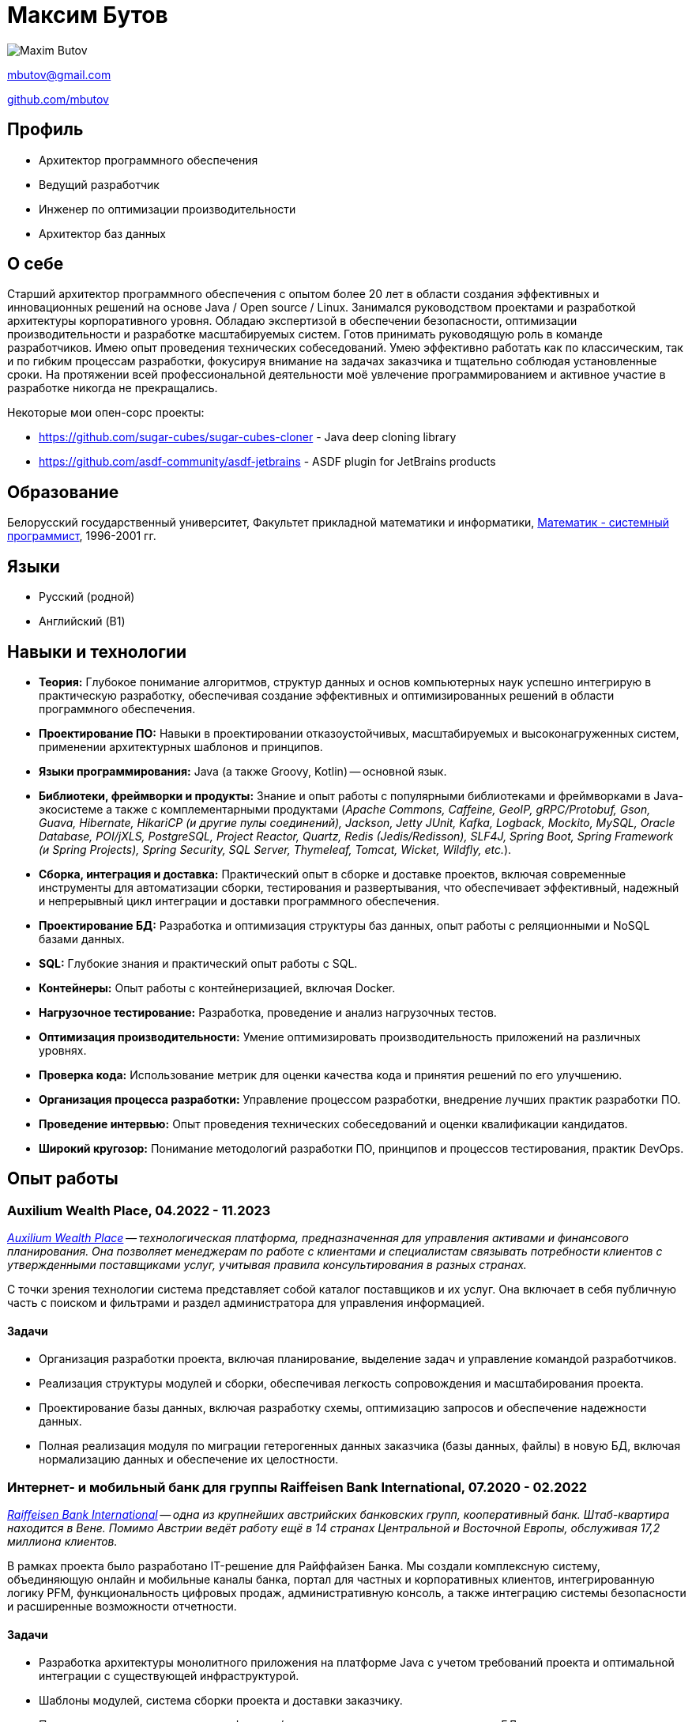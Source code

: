 = Максим Бутов

image::maxim_butov_resized.png[Maxim Butov]

link:mailto:mbutov@gmail.com[mbutov@gmail.com]

link:https://github.com/mbutov[github.com/mbutov]

== Профиль

* Архитектор программного обеспечения
* Ведущий разработчик
* Инженер по оптимизации производительности
* Архитектор баз данных

== О себе

Старший архитектор программного обеспечения с опытом более 20 лет в области создания эффективных и инновационных решений на основе Java{nbsp}/{nbsp}Open{nbsp}source{nbsp}/{nbsp}Linux.
Занимался руководством проектами и разработкой архитектуры корпоративного уровня.
Обладаю экспертизой в обеспечении безопасности, оптимизации производительности и разработке масштабируемых систем.
Готов принимать руководящую роль в команде разработчиков.
Имею опыт проведения технических собеседований.
Умею эффективно работать как по классическим, так и по гибким процессам разработки, фокусируя внимание на задачах заказчика и тщательно соблюдая установленные сроки.
На протяжении всей профессиональной деятельности моё увлечение программированием и активное участие в разработке никогда не прекращались.

Некоторые мои опен-сорс проекты:

* https://github.com/sugar-cubes/sugar-cubes-cloner - Java deep cloning library
* https://github.com/asdf-community/asdf-jetbrains - ASDF plugin for JetBrains products

== Образование

Белорусский государственный университет, Факультет прикладной математики и информатики, link:https://bsu.by/structure/faculties/kafedry/kafedra-diskretnoy-matematiki-i-algoritmiki-d[Математик - системный программист], 1996-2001 гг.

== Языки

* Русский (родной)
* Английский (B1)

== Навыки и технологии

* **Теория:** Глубокое понимание алгоритмов, структур данных и основ компьютерных наук успешно интегрирую в практическую разработку, обеспечивая создание эффективных и оптимизированных решений в области программного обеспечения.
* **Проектирование ПО:** Навыки в проектировании отказоустойчивых, масштабируемых и высоконагруженных систем, применении архитектурных шаблонов и принципов.
* **Языки программирования:** Java (а также Groovy, Kotlin) -- основной язык.
* **Библиотеки, фреймворки и продукты:** Знание и опыт работы с популярными библиотеками и фреймворками в Java-экосистеме а также с комплементарными продуктами  (__Apache Commons,
Caffeine,
GeoIP,
gRPC/Protobuf,
Gson,
Guava,
Hibernate,
HikariCP (и другие пулы соединений),
Jackson,
Jetty
JUnit,
Kafka,
Logback,
Mockito,
MySQL,
Oracle Database,
POI/jXLS,
PostgreSQL,
Project Reactor,
Quartz,
Redis (Jedis/Redisson),
SLF4J,
Spring Boot,
Spring Framework (и Spring Projects),
Spring Security,
SQL Server,
Thymeleaf,
Tomcat,
Wicket,
Wildfly,
etc.__).
* **Сборка, интеграция и доставка:** Практический опыт в сборке и доставке проектов, включая современные инструменты для автоматизации сборки, тестирования и развертывания, что обеспечивает эффективный, надежный и непрерывный цикл интеграции и доставки программного обеспечения.
* **Проектирование БД:** Разработка и оптимизация структуры баз данных, опыт работы с реляционными и NoSQL базами данных.
* **SQL:** Глубокие знания и практический опыт работы с SQL.
* **Контейнеры:** Опыт работы с контейнеризацией, включая Docker.
* **Нагрузочное тестирование:** Разработка, проведение и анализ нагрузочных тестов.
* **Оптимизация производительности:** Умение оптимизировать производительность приложений на различных уровнях.
* **Проверка кода:** Использование метрик для оценки качества кода и принятия решений по его улучшению.
* **Организация процесса разработки:** Управление процессом разработки, внедрение лучших практик разработки ПО.
* **Проведение интервью:** Опыт проведения технических собеседований и оценки квалификации кандидатов.
* **Широкий кругозор:** Понимание методологий разработки ПО, принципов и процессов тестирования, практик DevOps.

== Опыт работы

=== Auxilium Wealth Place, 04.2022 - 11.2023

__
link:https://www.auxiliumwealth.com[Auxilium Wealth Place] -- технологическая платформа, предназначенная для управления активами и финансового планирования. Она позволяет менеджерам по работе с клиентами и специалистам связывать потребности клиентов с утвержденными поставщиками услуг, учитывая правила консультирования в разных странах.
__

С точки зрения технологии система представляет собой каталог поставщиков и их услуг.
Она включает в себя публичную часть с поиском и фильтрами и раздел администратора для управления информацией.

==== Задачи

* Организация разработки проекта, включая планирование, выделение задач и управление командой разработчиков.
* Реализация структуры модулей и сборки, обеспечивая легкость сопровождения и масштабирования проекта.
* Проектирование базы данных, включая разработку схемы, оптимизацию запросов и обеспечение надежности данных.
* Полная реализация модуля по миграции гетерогенных данных заказчика (базы данных, файлы) в новую БД, включая нормализацию данных и обеспечение их целостности.

=== Интернет- и мобильный банк для группы Raiffeisen Bank International, 07.2020 - 02.2022

__
link:https://www.rbinternational.com[Raiffeisen Bank International] -- одна из крупнейших австрийских банковских групп, кооперативный банк. Штаб-квартира находится в Вене. Помимо Австрии ведёт работу ещё в 14 странах Центральной и Восточной Европы, обслуживая 17,2 миллиона клиентов.
__

В рамках проекта было разработано IT-решение для Райффайзен Банка.
Мы создали комплексную систему, объединяющую онлайн и мобильные каналы банка, портал для частных и корпоративных клиентов, интегрированную логику PFM, функциональность цифровых продаж, административную консоль, а также интеграцию системы безопасности и расширенные возможности отчетности.

==== Задачи

* Разработка архитектуры монолитного приложения на платформе Java с учетом требований проекта и оптимальной интеграции с существующей инфраструктурой.
* Шаблоны модулей, система сборки проекта и доставки заказчику.
* Полная реализация модуля аутентификации/авторизации, включая проектирование БД, учитывая стандарты безопасности и строгие требования по производительности.
* Интеграция с IBM MQ для обеспечения надежного и асинхронного обмена данными в рамках системы.
* Разработка механизмов обнаружения и защиты от сбоев для обеспечения высокой доступности модулей.

=== Интернет- и мобильный банк для Росбанка, 05.2019 - 10.2020

__
link:https://www.rosbank.ru[ПАО Росбанк] -- российский универсальный банк, главным акционером банка является российская Группа Интеррос.
Штаб-квартира находится в Москве.
Включён Банком России в перечень системно значимых кредитных организаций.
__

Проект включал разработку нового мобильного приложения. Проект обеспечил доступ более 4 миллионов физических и юридических лиц из 70 регионов России к основным банковским услугам через различные каналы, поддерживая высокие стандарты безопасности и кредитные рейтинги.

==== Задачи

* Участвовал во всех этапах agile-разработки, включая проведение сессий груминга для детализации требований, планирование спринтов, активное участие в оценке задач через методологию покера планирования, обеспечивая высокую степень прозрачности и взаимодействия в команде разработки.
* Разработка нескольких микросервисов.
* Разработка модуля чата пользователя со службой поддержки, включая проектирование API для мобильного приложения, бэкенд модуля и проектирование соответствующей базы данных.
* Отладка и интеграция модуля чата с CRM-системой Банка.

=== Интернет- и мобильный банк для BNP Paribas, 07.2017 - 10.2019

__
link:http://www.bnpparibas.com[BNP Paribas] -- французский финансовый конгломерат.
На 2018 год занимает девятое место среди крупнейших банков мира по активам.
Входит в число глобально системно значимых банков.
__

Проект по созданию нового решения интернет-банкинга для обслуживания частных лиц (розница) и корпоративных клиентов малого и среднего бизнеса (выделен в отдельный проект) через веб- и мобильные (iOS/Android) каналы.

==== Задачи

* Разработка архитектуры монолитного приложения на платформе Java с учетом требований проекта и оптимальной интеграции с существующей инфраструктурой.
* Шаблоны модулей, система сборки проекта и доставки заказчику.
* Разработка механизмов обнаружения и защиты от сбоев для обеспечения высокой доступности модулей.
* Разработка, выполнение и анализ нагрузочных тестов.

=== Интернет- и мобильный банк для Société Générale, 03.2014 - 08.2017

__
link:https://www.societegenerale.com[Société Générale] -- французский финансовый конгломерат.
На 2017 год был третьим крупнейшим банком Франции и 20-м в мире по размеру активов.
Входит в число глобально системно значимых банков.
__

Мобильное и веб приложения, предоставляющие пользователям доступ к основным продуктам банка, позволяющие совершать платежи и денежные переводы, получать выписки по счетам и т.д.

==== Задачи

* Разработка архитектуры монолитного приложения на платформе Java с учетом требований проекта и оптимальной интеграции с существующей инфраструктурой.
* Взаимодействие с Microsoft SQL Server для эффективного хранения и управления данными.
* Реализация более 10 точек интеграции с работающими в Банке системами, учитывая разнообразие протоколов и каналов взаимодействия.
* Полная реализация демо-режима, предоставляющего гостевому пользователю доступ ко всем функциональным возможностям приложения без обращения к системам ядра Банка.
* Разработка подсистемы автоматических платежей по расписанию.
* Разработка собственной системы для инкрементальных бэкапов базы данных, обеспечивающей надежное и эффективное восстановление данных в случае необходимости.
